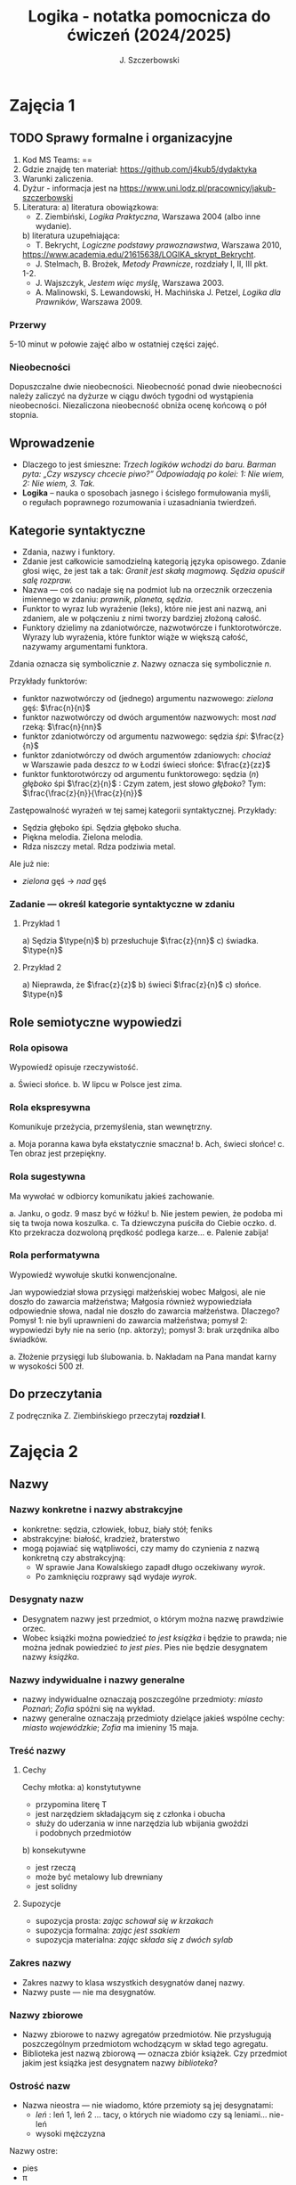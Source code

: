 #+title: Logika - notatka pomocnicza do ćwiczeń (2024/2025)
#+AUTHOR: J. Szczerbowski
#+OPTIONS: tex:t
#+LANGUAGE: pl
#+STARTUP: latexpreview

* Zajęcia 1
SCHEDULED: <2024-10-09 Wed>
** TODO Sprawy formalne i organizacyjne
1. Kod MS Teams: ==
2. Gdzie znajdę ten materiał: https://github.com/j4kub5/dydaktyka
3. Warunki zaliczenia.
4. Dyżur - informacja jest na https://www.uni.lodz.pl/pracownicy/jakub-szczerbowski
5. Literatura:
   a) literatura obowiązkowa:
      - Z. Ziembiński, /Logika Praktyczna/, Warszawa 2004 (albo inne wydanie).
   b) literatura uzupełniająca:
      - T. Bekrycht, /Logiczne podstawy prawoznawstwa/, Warszawa 2010,
      https://www.academia.edu/21615638/LOGIKA_skrypt_Bekrycht.
      - J. Stelmach, B. Brożek, /Metody Prawnicze/, rozdziały I, II, III pkt.
      1-2.
      - J. Wajszczyk, /Jestem więc myślę/, Warszawa 2003.
      - A. Malinowski, S. Lewandowski, H. Machińska J. Petzel, /Logika dla Prawników/, Warszawa 2009.

*** Przerwy
5-10 minut w połowie zajęć albo w ostatniej części zajęć.

*** Nieobecności
Dopuszczalne dwie nieobecności. Nieobecność ponad dwie nieobecności należy zaliczyć na dyżurze w ciągu dwóch tygodni od wystąpienia nieobecności. Niezaliczona nieobecność obniża ocenę końcową o pół stopnia.

** Wprowadzenie
- Dlaczego to jest śmieszne: /Trzech logików wchodzi do baru. Barman pyta: „Czy wszyscy chcecie piwo?” Odpowiadają po kolei: 1: Nie wiem, 2: Nie wiem, 3. Tak./
- *Logika* – nauka o sposobach jasnego i ścisłego formułowania myśli, o regułach poprawnego rozumowania i uzasadniania twierdzeń.

** Kategorie syntaktyczne
- Zdania, nazwy i funktory.
- Zdanie jest całkowicie samodzielną kategorią języka opisowego. Zdanie głosi więc, że jest tak a tak: /Granit jest skałą magmową. Sędzia opuścił salę rozpraw./
- Nazwa — coś co nadaje się na podmiot lub na orzecznik orzeczenia imiennego w zdaniu: /prawnik, planeta, sędzia/.
- Funktor to wyraz lub wyrażenie (leks), które nie jest ani nazwą, ani zdaniem, ale w połączeniu z nimi tworzy bardziej złożoną całość.
- Funktory dzielimy na zdaniotwórcze, nazwotwórcze i funktorotwórcze. Wyrazy lub wyrażenia, które funktor wiąże w większą całość, nazywamy argumentami funktora.

Zdania oznacza się symbolicznie /z/. Nazwy oznacza się symbolicznie /n/.

Przykłady funktorów:

- funktor nazwotwórczy od (jednego) argumentu nazwowego: /zielona/ gęś: \(\frac{n}{n}\)
- funktor nazwotwórczy od dwóch argumentów nazwowych: most /nad/ rzeką: \(\frac{n}{nn}\)
- funktor zdaniotwórczy od argumentu nazwowego: sędzia /śpi/: \(\frac{z}{n}\)
- funktor zdaniotwórczy od dwóch argumentów zdaniowych: /chociaż/ w Warszawie pada deszcz /to/ w Łodzi świeci słońce: \(\frac{z}{zz}\)
- funktor funktorotwórczy od argumentu funktorowego: sędzia (/n/) /głęboko/ śpi \(\frac{z}{n}\) : Czym zatem, jest słowo /głęboko/? Tym: \(\frac{\frac{z}{n}}{\frac{z}{n}}\)

Zastępowalność wyrażeń w tej samej kategorii syntaktycznej. Przykłady:
- Sędzia głęboko śpi. Sędzia głęboko słucha.
- Piękna melodia. Zielona melodia.
- Rdza niszczy metal. Rdza podziwia metal.

Ale już nie:
- /zielona/ gęś \rarr  /nad/ gęś

*** Zadanie — określ kategorie syntaktyczne w zdaniu
**** Przykład 1
a) Sędzia \(\type{n}\)
b) przesłuchuje \(\frac{z}{nn}\)
c) świadka. \(\type{n}\)

**** Przykład 2
a) Nieprawda, że \(\frac{z}{z}\)
b) świeci \(\frac{z}{n}\)
c) słońce. \(\type{n}\)

** Role semiotyczne wypowiedzi
*** Rola opisowa
Wypowiedź opisuje rzeczywistość.

a. Świeci słońce.
b. W lipcu w Polsce jest zima.

*** Rola ekspresywna
Komunikuje przeżycia, przemyślenia, stan wewnętrzny.

a. Moja poranna kawa była ekstatycznie smaczna!
b. Ach, świeci słońce!
c. Ten obraz jest przepiękny.

*** Rola sugestywna
Ma wywołać w odbiorcy komunikatu jakieś zachowanie.

a. Janku, o godz. 9 masz być w łóżku!
b. Nie jestem pewien, że podoba mi się ta twoja nowa koszulka.
c. Ta dziewczyna puściła do Ciebie oczko.
d. Kto przekracza dozwoloną prędkość podlega karze…
e. Palenie zabija!

*** Rola performatywna
Wypowiedź wywołuje skutki konwencjonalne.

Jan wypowiedział słowa przysięgi małżeńskiej wobec Małgosi, ale nie doszło do zawarcia małżeństwa; Małgosia również wypowiedziała odpowiednie słowa, nadal nie doszło do zawarcia małżeństwa. Dlaczego? Pomysł 1: nie byli uprawnieni do zawarcia małżeństwa; pomysł 2: wypowiedzi były nie na serio (np. aktorzy); pomysł 3: brak urzędnika albo świadków.

a. Złożenie przysięgi lub ślubowania.
b. Nakładam na Pana mandat karny w wysokości 500 zł.

** Do przeczytania
Z podręcznika Z. Ziembińskiego przeczytaj *rozdział I*.

* Zajęcia 2
SCHEDULED: <2024-10-16 Wed>
** Nazwy
*** Nazwy konkretne i nazwy abstrakcyjne
- konkretne: sędzia, człowiek, łobuz, biały stół; feniks
- abstrakcyjne: białość, kradzież, braterstwo
- mogą pojawiać się wątpliwości, czy mamy do czynienia z nazwą konkretną czy abstrakcyjną:
  + W sprawie Jana Kowalskiego zapadł długo oczekiwany /wyrok/.
  + Po zamknięciu rozprawy sąd wydaje /wyrok/.

*** Desygnaty nazw
- Desygnatem nazwy jest przedmiot, o którym można nazwę prawdziwie orzec.
- Wobec książki można powiedzieć /to jest książka/ i będzie to prawda; nie można jednak powiedzieć /to jest pies/. Pies nie będzie desygnatem nazwy /książka/.

*** Nazwy indywidualne i nazwy generalne
- nazwy indywidualne oznaczają poszczególne przedmioty: /miasto Poznań/; /Zofia/ spóźni się na wykład.
- nazwy generalne oznaczają przedmioty dzielące jakieś wspólne cechy: /miasto wojewódzkie/; /Zofia/ ma imieniny 15 maja.

*** Treść nazwy
**** Cechy
Cechy młotka:
a) konstytutywne
   - przypomina literę T
   - jest narzędziem składającym się z członka i obucha
   - służy do uderzania w inne narzędzia lub wbijania gwoździ i podobnych przedmiotów
b) konsekutywne
   - jest rzeczą
   - może być metalowy lub drewniany
   - jest solidny

**** Supozycje
- supozycja prosta: /zając schował się w krzakach/
- supozycja formalna: /zając jest ssakiem/
- supozycja materialna: /zając składa się z dwóch sylab/

*** Zakres nazwy
- Zakres nazwy to klasa wszystkich desygnatów danej nazwy.
- Nazwy puste — nie ma desygnatów.

*** Nazwy zbiorowe
- Nazwy zbiorowe to nazwy agregatów przedmiotów. Nie przysługują poszczególnym przedmiotom wchodzącym w skład tego agregatu.
- Biblioteka jest nazwą zbiorową — oznacza zbiór książek. Czy przedmiot jakim jest książka jest desygnatem nazwy /biblioteka/?

*** Ostrość nazw
- Nazwa nieostra — nie wiadomo, które przemioty są jej desygnatami: 
  - /leń/ : leń 1, leń 2 … tacy, o których nie wiadomo czy są leniami… nie-leń
  - wysoki mężczyzna

Nazwy ostre:
- pies
- \pi 

** Stosunki pomiędzy zakresami nazw
UWAGA: wersja rozszerzona względem podręcznika!

*** Zamienność
#+begin_src plantuml :file img/zamiennosc.png
@startditaa -E -S
+--------+------------------+
| S cGRE |               ~S |
+--------+------------------+
| P cBLU |               ~P |
+--------+------------------+
|             U     cBLK    |
+---------------------------+
@endditaa
#+end_src

*** Podrzędność /S/ względem /P/
#+begin_src plantuml :file img/podrzednosc.png
@startditaa -E -S
+--------+------------------+
| S cGRE |               ~S |
+--------+------+-----------+
| P cBLU        |        ~P |
+---------------+-----------+
|             U     cBLK    |
+---------------------------+
@endditaa
#+end_src

*** Nadrzędność /S/ względem /P/
#+begin_src plantuml :file img/nadrzednosc.png
@startditaa -E -S
+---------------+-----------+
| S  cGRE       |        ~S |
+--------+------+-----------+
| P cBLU |               ~P |
+--------+------------------+
|             U     cBLK    |
+---------------------------+
@endditaa
#+end_src
*** Przeciwieństwo
#+begin_src plantuml :file img/przeciwienstwo.png
@startditaa -E -S
+--------+------+---+-------+
| P cBLU | S  cGRE  |       |
+--------+----------+-------+
|             U    cBLK     |
+---------------------------+
@endditaa
#+end_src

*** Niezależność
#+begin_src plantuml :file img/niezaleznosc.png
@startditaa -E -S
+-----------+---------------+
|     S cGRE|            ~S |
+--------+--+--------+------+
| ~P     |     P cBLU|   ~P |
+--------+-----------+------+
|             U     cBLK    |
+---------------------------+
@endditaa
#+end_src

*** Sprzeczność
#+begin_src plantuml :file img/sprzecznosc.png
@startditaa -E -S
+-------------+-------------+
|      P cBLU |      S cGRE |
+-------------+-------------+
|             U    cBLK     |
+---------------------------+
@endditaa
#+end_src

*** Podprzeciwieństwo
#+begin_src plantuml :file img/podprzeciwienstwo.png
@startditaa -E -S
+----------------+----------+
| S  cGRE        |       ~S |
+---------+------+----------+
| ~P      |        cBLU   P | 
+---------+-----------------+
|             U     cBLK    |
+---------------------------+
@endditaa
#+end_src

*** Definicje (źródło: Wikipedia, hasło Nazwa):

1. Nazwa P jest *zamienna* względem nazwy Q, gdy denotacje tych nazw pokrywają
   się, tj. gdy każdy desygnat nazwy P jest zarazem desygnatem nazwy Q, a każdy
   desygnat nazwy Q jest zarazem desygnatem nazwy P. Zamienne są np. nazwy
   "ziemniak" i kartofel".
2. Nazwa P jest *podrzędna* względem nazwy Q wtedy, gdy denotacja nazwy P
   zawiera się w sposób właściwy w denotacji nazwy Q, tj. gdy wszystkie
   desygnaty nazwy P są zarazem desygnatami nazwy Q. Nazwa "krowa" jest
   podrzędna względem nazwy "zwierzę".
3. Nazwa P jest *nadrzędna* względem nazwy Q, gdy denotacja nazwy Q zawiera się
   w sposób właściwy w denotacji nazwy P, tj. gdy wszystkie desygnaty nazwy Q są
   zarazem desygnatami nazwy P. Nazwa "rzeka" jest nadrzędna względem nazwy
   "rzeka, nad którą od wieków żyją krowy".
4. Nazwa P jest przeciwna względem nazwy Q, gdy denotacja nazwy P wyklucza się z
   denotacją nazwy Q i zarazem suma denotacji nazw P i Q zawiera się w sposób
   właściwy w uniwersum przedmiotów. Nazwa "krowa" jest przeciwna względem nazwy
   "rzeka".
5. Nazwa P jest niezależna względem nazwy Q, gdy denotacje nazw P i Q krzyżują
   się, a suma tych denotacji zawiera się w sposób właściwy w uniwersum
   przedmiotów. Nazwa "krowa" jest niezależna względem nazwy "czarno-białe
   zwierzę".
6. Nazwa P jest sprzeczna względem nazwy Q, gdy denotacja nazwy P wyklucza się z
   denotacją nazwy Q i zarazem suma denotacji nazw P i Q pokrywa się z uniwersum
   przedmiotów. Nazwy "krowa" i "nie-krowa" są sprzeczne.
7. Nazwa P jest podprzeciwna względem nazwy Q, gdy denotacje nazw P i Q krzyżują
   się, a suma tych denotacji pokrywa się z uniwersum przedmiotów. Nazwy
   "nie-krowa" i "zwierzę" są podprzeciwne.

** Do przeczytania
Z podręcznika Z. Ziembińskiego przeczytaj *rozdziały II i III*.

* Zajęcia 3
SCHEDULED: <2024-10-23 Wed>
** Worki ze złotymi monetami :zagadka:

Jest 100 worków z monetami. W 99 z nich są monety ze złota, ważące 20 g. W jednym z nich są monety fałszywe, ważące 19 gramów. W każdym z worków, jest nieco inna liczba monet. Monety złote i monety fałszywe nie różnią się niczym oprócz wagi. Dysponujesz wagą elektroniczną (nieskończenie dokładną), której możesz użyć tylko raz. Znajdź worek z fałszywkami.

** Definicje

Definicja realna: wypowiedź w języku pierwszego stopnia, która charakteryzuje przedmiot i tylko ten przedmiot.

Definicja nominalna: wypowiedź w języku drugiego stopnia, które informuje o znaczeniu definiowanego słowa: /Wyraz kwadrat oznacza prostokąt, który ma wszystkie boki równe./

*** Przykłady definicji (podawane przez studentów)

1. Odcinek to jest fragment prostej, który ma początek i koniec.
2. Bursztyn to jest skamieniała żywica.
3. Wiatr to poziomy ruch powietrza z wyżu do niżu.
4. Oszustwo to jest wprowadzenie innej osoby w błąd albo wyzyskanie błędu lub niezdolności do należytego pojmowania przedsiębranego działania w celu osiągnięcia korzyści majątkowej.

*** Zadania definicji

- Definicja sprawozdawcza: składa sprawozdanie z tego, jak pewna grupa ludzi posługuje się wyrazem lub wyrażeniem: /W języku polskim drugiej połowy XX-wieku wyraz księgarnia oznacza sklep, w którym sprzedaje się książki. W języku myśliwych wyraz farba oznacza krew zwierzęcia. W języku polskim wyraz czapka oznacza część garderoby noszoną na stopie./
- Definicja projektująca: ustala znaczenie jakiegoś wyrazu na przyszłość. Np.: /Dokumentem jest nośnik informacji umożliwiający zapoznanie się z jej treścią./ (art. 77^3 k.c.).
  - Definicja projektująca może być konstrukcyjna (/Ilekroć w ustawie jest mowa o przeciętnym konsumencie - rozumie się przez to konsumenta, który jest dostatecznie dobrze poinformowany, uważny i ostrożny/) albo
  - regulująca (/Stan nietrzeźwości w rozumieniu tego kodeksu zachodzi, gdy: 1) zawartość alkoholu we krwi przekracza 0,5 promila albo prowadzi do stężenia przekraczającego tę wartość lub 2) zawartość alkoholu w 1 dm^3 wydychanego powietrza przekracza 0,25 mg albo prowadzi do stężenia przekraczającego tę wartość./).

*** Budowa definicji

- Definicja równościowa: /definiendum + zwrot łączący + definiens/: Bursztyn to kopalna żywica drzew iglastych.
  + Definitio per genus et differentiam specificam (definicja klasyczna): A to takie B, które ma cechę C.
- Definicje nierównościowe. Np. występujące w geometrii (definicja przez postulaty).

#+BEGIN_SRC plantuml :file img/definicje.png

@startwbs
+ Definicje
++ Definicje równościowe
--- Definicje klasyczne
+++ Definicje nieklasyczne
++ Definicje nierównościowe
@endwbs

#+END_SRC

#+RESULTS:
[[file:img/definicje.png]]

Definicje w prawie (przykłady do omówienia): art. 10 § 1 k.c., art. 627 k.c.

- Art.  10. §  1. Pełnoletnim jest, kto ukończył lat osiemnaście.
- Art. 627. Przez umowę o dzieło przyjmujący zamówienie zobowiązuje się do wykonania oznaczonego dzieła, a zamawiający do zapłaty wynagrodzenia.

*** Poprawność definicji

- nieprzystosowanie definicji do słownika osoby będącej adresatem definicji (ignotum per ignotum): /Krącitka/ to jest taka /frutka/, która ma /piląga/.
- definiens zawiera definiendum (idem per idem). /Polak, to jest taki człowiek, który jest narodowości polskiej./ Błędne koło pośrednie: /Logika to nauka o logicznym myśleniu. Logiczny to taki, który jest zgodny z nauką logiki./
- definicja zbyt szeroka: Człowiek to ssak dwunożny.
- definicja zbyt wąska: Człowiek to ssak posługujący się mową i pismem.

** Do przeczytania
Z podręcznika Z. Ziembińskiego przeczytaj *rozdział IV*.

* Zajęcia 4
SCHEDULED: <2024-10-30 Wed>
** Podział logiczny

Podział logiczny zakresu jakiejś nazwy /N/ na zakresy /A, B, C, D, E/.

Całość dzielona (/totium divisionis/) i człony podziału (/membra divisionis/).

Polskie miasta:

- duże, małe i średnie; (komentarz: powinniśmy mieć kryteria zaliczenia miasta jako dużego, średniego lub małego; kryteria muszą być dobrze dobrane)
- stare i nowe; (podobnie jak powyżej)
- dwuwyrazowe i jednowyrazowe; (a co z Nowym Dworem Mazowieckim?)
- w górach, nad morzem, na równinach i na wyżynach; (a co z innymi terenami?)
- zaczynające się na literę /a/ i zaczynające się na literę inną niż /a/ (taki podział jest poprawny; inna sprawa, że niezbyt przydatny) 

*** Poprawność podziału

Podział wyczerpujący i rozłączny - jakie ma cechy? Żaden desygnat nie może być zaliczony do dwóch członów podziału jednocześnie. Każdy desygnat może być zaliczony jakiegoś z członów podziału.

Podział dychotomiczny - podział według cech kontradyktorycznych:

- podmiot: podmiot będący podatnikiem VAT - podmiot niebędący podatnikiem VAT
- pies: pies mający cztery łapy - pies nie mający dokładnie czterech łap

Niepoprawne podziały:

- oparte na niejednoznacznych kryteriach
- według przedziałów liczbowych, których granice się powtarzają: polskie rodziny: rodziny od 2 do 3 osób, rodziny od 3 do 5 osób, rodziny od 5 do 7 osób, rodziny 7 osobowe i większe.
  
*** Klasyfikacja

#+begin_src plantuml :file img/klasyfikacja.png

@startwbs
+ Zdarzenia prawne
++ Zachowania
+++ Czynności
--- Czyny
++++ Czyny dozwolone
---- Czyny niedozwolone
++ Zdarzenia niebędące zachowaniami
@endwbs

#+end_src

#+RESULTS:
[[file:img/klasyfikacja.png]]

*** Wyróżnianie typów

Wyodrębnianie przedmiotów o interesujących nas cechach.

** Do przeczytania
Z podręcznika Z. Ziembińskiego przeczytaj *rozdział V*.

* Zajęcia 5
SCHEDULED: <2024-11-06 Wed>
** Zdanie

+ Zdanie to wyrażenie stwierdzające, że jest tak a tak. Problem jednoznaczności wypowiedzi.
+ Przykłady wyrażeń niebędących zdaniami w sensie logicznym, ale będących zdaniami w sensie gramatycznym: /Zapal światło. W razie niebezpieczeństwa zbij szybę./
+ Zdarzenia i stany rzeczy.
  - Zdarzenie: rzecz lub osoba wykazywała w danym momencie własność X a w innym momencie jej nie wykazywała.
  - Stan rzeczy: rzecz lub osoba wykazywała od momentu A do momentu B jakąś własność.
+ Zdanie prawdziwe - opisuje rzeczywistość tak, jak się ona ma. Nie można wolą, teorią ani poglądem zmienić wartości prawdziwościowej zdania.
  - Czy może być zdanie prawdziwe dla kogoś?
+ Prawdziwość wynikająca z sensu użytych w nich słów; zdanie analityczne.
+ Fałszywość wynikająca z sensu słów; zdanie wewnętrznie kontradyktoryczne.
+ Zdania syntetyczne - nie da się poznać ich wartości logicznej za pomocą sensu zawartych w nich słów.
+ Zdanie niezupełne:
  - np.: „Deszcz jest pożyteczny.” - nie wiadomo dla kogo jest on pożyteczny
  - można uzupełniać je w języku potocznym kontekstem wypowiedzi

** Do przeczytania
Z podręcznika Z. Ziembińskiego przeczytaj *rozdział VI*.

* Zajęcia 6
SCHEDULED: <2024-11-20 Wed>
** Funktory prawdziwościowe
*** Wartości logiczne funktorów prawdziwościowych

| p | q | \sim{}p | p \vee q | p \cdot q | p \sup q | p \perp q | p \equiv q | p \downarrow q |
|---+---+----+-------+-------+-------+-------+-------+-------|
| 0 | 0 |  1 |     0 |     0 |     1 |     0 |     1 |     1 |
| 0 | 1 |  1 |     1 |     0 |     1 |     1 |     0 |     0 |
| 1 | 0 |  0 |     1 |     0 |     0 |     1 |     0 |     0 |
| 1 | 1 |  0 |     1 |     1 |     1 |     0 |     1 |     0 |

#+BEGIN_VERSE
Negacja:
Nieprawda, że na trawniku leży śnieg.
         \sim            p
         1            0
         0            1

Alternatywa nierozłączna:
Na trawniku leży śnieg lub jest lato.
        p                 \vee        q
        1                   1         0
        0                   1          1
        1                   1          1
        0                   0          0

Koniunkcja:
Pada deszcz i ulica jest mokra.
      p        \cdot         q
      1        1         1
      0        0         0
      1        0         0
      0        0         1

Alternatywa rozłączna:
Pójdziemy na lody albo pójdziemy do kina.
           p           \perp             q
           0           0             0
           0           1             1
           1           1             0
           1           0             1

Implikacja:
Jeżeli pada deszcz to ulica jest mokra.
           p        \sup           q 
           1        1           1
           0        1           0
           1        0           0
           0        1           1

Jeżeli (mam w kieszeni pierścień) to (koronawirus mutuje szybciej niż przeciętny wirus).
                     p                   \sup               q
                     0                   1               1
                     1                   1               1
                     0                   1               0
                     1                   0               0

Równoważność:
Wtedy i tylko wtedy gdy pada deszcz to ulica jest mokra.
             p        \equiv               q
             1        1               1
             0        1               0
             1        0               0
             0        0               1  

Binegacja:
Ani nie pada deszcz ani nie pochodzę z Marsa.
              p         \downarrow                  q
              0         1                   0
              1         0                   0
              0         0                   1
              1         0                   1
#+END_VERSE

*** Podstawowe zasady myślenia

- /T1: \sim (p \cdot \sim{}p)/ : zasada sprzeczności
- /T2: p \vee \sim(p)/ : zasada wyłączonego środka
- /T3: p \equiv \sim ( \sim p )/ : zasada podwójnego zaprzeczenia

*** Definicja implikacji przy pomocy alternatywy i negacji
p \sup q \equiv (\sim p) \vee q
1   1    1      0       1
1   0    0      0       0
0   1    1      1       1
0   1    0      1       1

*** Definicja implikacji przy pomocy koniunkcji i negacji
p \sup q \equiv \sim ( p \cdot \sim q )

*** Przykłady
 - Jeżeli Ateny są stolicą Polski to Uniwersytet Łódzki ma siedzibę w Berlinie:
   1
 - Jeżeli Ateny są stolicą Polski to Robert Lewandowski jest piłkarzem: 1
 - Jeżeli Ateny są stolicą Polski to mam w kieszeni chusteczkę: 1
 - Jeżeli Warszawa jest stolicą Polski to Księżyc jest zrobiony z sera: 0
 - Jeżeli Warszawa jest stolicą Polski to Albert Einstein opracował teorię
   względności: 1
 - Nieprawda że ( Warszawa jest stolicą Polski i nieprawda Einstein opracował
   teorię względności): 1
 - (Nieprawda że, Warszawa jest stolicą Polski) lub Einstein opracował teorię
   względności: 1
 - Ani Ateny są stolicą Polski ani UŁ ma siedzibę w Berlinie: 1

* Zajęcia 7
SCHEDULED: <2024-11-27 Wed>
** Relacje (stosunki) pomiędzy przedmiotami
*** Wstęp

/xRy/

x R_1 y - Adam jest wyższy od Piotra

y R_2 x - Piotr jest niższy od Adama

x = y, y = z

kiwi kiwi kiwi

x R y

*** Relacje symetryczne, asymetryczne i nonsymetryczne

Jan jest małżonkiem Zofii.

Jan jest starszy od Zofii. x jest mniejszy od y, x jest większy od y, x jest brzydszy od y, x jest grubszy od y.

Jan kocha Zofię. x jest bratem y, x patrzy na y, x mówi do y.

*** Stosunek przechodni (tranzytywny), atranzytywny, nontranzytywny

- Stosunek tranzytywny: jeśli xRy i yRz to xRz.
- Stosunek atranzytywny: jeśli xRy i yRz to \sim xRz.
- Stosunek nontranzytywny: jeśli xRy i yRz to xRz \perp (\sim xRz).

- zawiera - jest tranzytywny
- jest częścią - relacja tranzytywna
- jest matką - relacja atranzytywna: x jest matką y, y jest matką z \sup x nie jest matką z
- samodzielnie wychowywać - relacja atranzytywna
- jest krewnym - relacja nontranzytywna
- jest szefem - relacja nontranzytywna
- jest pracownikiem tej samej firmy - relacja nontranzytywna
- lubi - relacja nontranzytywna
- jest przyjacielem - relacja nontranzytywna
  
*** Stosunek spójny, porządkujący, równościowy i zwrotne

Przykładowy zapis:

  - { 4, 1, 2, 3 }; R: <

  - *Stosunek spójny* zachodzi w jednym lub drugim kierunku w danej klasie przedmiotów między każdym i dowolnie wybranym przedmiotem.
    - {1, 1, 1, 1}, R: =
    - {1, 2, 3, 1}, R: =<
    - {1, 2, 3, 4}, R: <
  - *Stosunek porządkujący* pozwala ustawić przedmioty w szeregu: asymetryczny, przechodni i spójny.
    - { 4, 1, 2, 3 }, R: <
    - { Adam lat 10, Weronika lat 12, Bronisław lat 64, Kunegunda lat 102 }, R: jest starszy(a) 
  - *Stosunek zwrotny* zachodzi pomiędzy każdym elementem w danej klasie przedmiotów a nim samym:
    - { 4 , 5 , 9, 23 }, R: jest równe
  - *Stosunek równościowy*: symetryczny, przechodni i zwrotny:
    + { 4, 4, 4 } R: /jest równe/
    + { Wojtek blondyn, Kasia blondynka, Alicja blondynka, Cezary blondyn }, R: /ma taki sam kolor włosów jak/
    + { Skoda Octavia 1.9TDI, Audi A3 2.0TDI, BMW 330d }, R: /jest na takie samo paliwo jak/
    + { Adam, Franciszek, Bartek }^1 R: /być bratem/ (1 - panowie są braćmi)
      
* Zajęcia 8
SCHEDULED: <2024-12-04 Wed>
** Wypowiedzi oceniające i normy
- Wypowiedź oceniająca.
  - Rodzaje ocen
    - ocena estetyczna
    - ocena hedonistyczna
    - ocena moralna
- Preferencje.
- Globalne oceny stanu rzeczy.

- Norma postępowania.
- Normy prawne, to normy postępowania, ale należy pamiętać, że zakres nazwy norma prawna jest podrzędny zakresowi nazwy norma postępowania.
- Wypowiedź dyrektywalna.
- Pojęcie postępowania.
- Zakaz, nakaz: zakaz czynienia X to nakaz nieczynienia X; nakaz czynienia X to zakaz nieczynienia X.
  - N X \equiv Z \sim{}X
- Normy mogą być:
  1) a) generalne, b) indywidualne;
  2) a) abstrakcyjne, b) konkretne.
- Przykład normy generalnej i abstrakcyjnej: Kto zabija człowieka, podlega karze pozbawienia wolności na czas nie krótszy od lat 8, karze 25 lat pozbawienia wolności albo karze dożywotniego pozbawienia wolności - Każdemu i w każdych okolicznościach zakazuje się zabić człowieka.
- Przykład normy konkretnej i indywidualnej: Sąd Okręgowy w Warszawie … zasądza od Jana Kowalskiego kwotę 1000 zł na rzecz Adama Malinowskiego z odsetkami ustawowymi za opóźnienie…
- Przykład normy generalnej i konkretnej: Kto z uczestników wycieczki wróci dziś pierwszy do schroniska powinien rozpalić ogień.
- Przykład normy indywidualnej i abstrakcyjnej: Szeregowy Kowalski, gdy dostrzeżecie niebezpieczeństwo macie wszcząć alarm.
- Podporządkowanie normie.

- Obowiązywanie normy.
  + Uzasadnienie tetyczne;
  + uzasadnienie aksjologiczne.

* Zajęcia 9
SCHEDULED: <2024-12-11 Wed>
** Wypowiedzi modalne
- wzajemna definiowalność: /musi robić to znaczy, że nie może nie robić ; może robić to znaczy, że nie musi nie robić/
- interpretacje słów „musi” i „może”
  + interpretacja logiczna - słowo „musi” oznacza pewien związek pomiędzy zdaniami; /obwód okręgu o promieniu 1 cm musi mieć 2 pi cm/; /kwadrat musi mieć cztery boki/
  + interpretacja dynamiczna - fakt jest nieuchronny; /ciało niepodparte musi spadać/, /Żołnierze bez pożywienia muszą w końcu przegrać./
  + interpretacja aksjologiczna - aprobujemy stan A i nie godzimy się na to, aby stan przeciwny nie zachodził - /Musisz płacić podatki. Jeśli jesteś bogatszy od innych to musisz płacić wyższe podatki. Musisz przestać palić papierosy, bo osierocisz swoje dzieci./
  + interpretacja tetyczna - zrealizowanie stanu A jest nakazane normą: /W końcu będziesz musiał wydać wyrok./ /Musisz zawiadomić prokuratora o tym, że próbowano Cię przekupić. Musisz płacić podatki./
  + interpretacja psychologiczna - jesteśmy silnie przeświadczeni, że A: /musi być A/.
- ćwiczenie:
  + Żołnierz musi nosić mundur na służbie.
  + W terenie zabudowanym musisz jechać z prędkością poniżej 50 km/h.
  + Sędzia może wydać wyrok a prokurator nie może wydać wyroku.
  + Warszawa musi być stolicą Polski.
  + Łódź musi być stolicą Polski.
  + Adam może wyjść z domu. = Adam nie musi nie wychodzić z domu.
  + Lecący samolot, w którym skończyło się paliwo, musi spaść.
- Modalności
  + zdanie asertoryczne: Jest tak a tak. /Na pasie startowym stoi samolot. Łódź jest położona w centralnej Polsce./
  + zdanie apodyktyczne: Musi być tak a tak. /Musisz nauczyć się logiki./
  + zdanie problematyczne: Może być tak a tak. /Logiki możesz uczyć się nawet w okresie świątecznym. Jutro możliwe są opady deszczu./
- Możliwość jednostronna i możliwość dwustronna
  + Kwadrat musi mieć cztery boki. Czy kwadrat może mieć cztery boki?
  + Kwadrat może mieć cztery boki. Adam może wyjść z domu. Rzecznikiem Praw Obywatelskich może być obywatel polski wyróżniający się wiedzą prawniczą, doświadczeniem zawodowym oraz wysokim autorytetem ze względu na swe walory moralne i wrażliwość społeczną.
  + Jest możliwe zjeść kawałek pizzy. Jan może zjeść kawałek pizzy.
  + Jest możliwe, że Lech Wałęsa był prezydentem Polski.
  + Ziemia może być trzecią planetą od Słońca (możliwość jednostronna). Każdy dorosły Polak może głosować w wyborach prezydenckich (możliwość dwustronna - może przecież także nie głosować).
- Modalności normatywne
  + nakaz /osoba x musi postąpić w określony sposób/
  + zakaz /osoba x nie może postąpić w określony sposób/
  + dozwolenie /brak zakazu/
  + fakultatywność /brak nakazu/
  + indyferentność - dozwolony i fakultatywny
  + obowiązek - zakaz albo nakaz

Milczenie norm a zachowanie człowieka.

Milczenie na temat X oznacza zakaz; a zatem zakazane jest też ~X: prowadzi więc to do sprzeczności, tj. X oraz ~X są jednocześnie zakazane. 

** Do przeczytania
Z podręcznika Z. Ziembińskiego przeczytaj *Rozdział 10*.
* Zajęcia 10
SCHEDULED: <2024-12-18 Wed>
** Pytania i odpowiedzi

- Pytanie: nie jest zdaniem w sensie logicznym; pytania na serio, pytania retoryczne
- założenia pytania i pytania niewłaściwie postawione
  + Czy nadal bijesz swoją siostrę? Założenia: masz siostrę, kiedyś biłeś siostrę; jeżeli adresat pytania nie miał nigdy siostry to jest to /pytanie źle postawione/
- sposób zadawania pytań:
  + partykuła pytajna: kto, kiedy, jak, gdzie
  + otwarte i zamknięte
  + pytania do rozstrzygnięcia: Czy najwyższy w klasie jest Wojtek czy Bartek?
  + pytania do uzupełnienia: Kto zjadł moją pizzę?
  + niewiadoma pytania
  + zakres niewiadomej pytania - klasa elementów, których nazwy można wstawić w miejsce niewiadomej pytania
  + pytania sugestywne/sugerujące i podchwytliwe:
    - Czy uciekający mężczyzna miał na sobie czerwoną kurtkę? (gdy nie wiemy czy adresat pytania widział aby ktokolwiek uciekał)
    - Czy pozwany zgodzi się zapłacić 100 zł tytułem zwrotu pożyczki? (gdy pozew opiewa na większą kwotę a pozwany zaprzecza istnieniu pożyczki)
- odpowiedzi:
  + właściwa / niewłaściwa (nie jest tożsame z prawidłowością odpowiedzi): Kto był najwybitniejszym polskim poetą? Najwybitniejszym polskim poetą był William Shakspeare.
  + całkowite / częściowe:
    - Jakiego koloru są mundury aspirantów w Policji? Mundury aspirantów w Policji są koloru niebieskiego (odpowiedź całkowita wprost). Wszystkie mundury w Policji są niebieskie (odpowiedź całkowita nie wprost).
    - Kto pana pobił? Pobił mnie mężczyzna w płaszczu i czapce z dwoma daszkami (odpowiedź częściowa).
** Do przeczytania
Z podręcznika Z. Ziembińskiego przeczytaj *Rozdział 11*.

* Zajęcia 11 
SCHEDULED: <2025-01-08 Wed>
** Nieporozumienia
- wieloznaczność słów:
  + Każdy lubiący jeść pączki, lubi chodzić do cukierni. Łoś lubi jeść pączki. A więc, łoś lubi chodzić do cukierni.
  + znaczenie aktualne i znaczenie potencjalne: Czy Tadek gra w brydża?
- błąd ekwiwokacji: użycie tego samego słowa w różnych znaczeniach; szczególne znaczenie w przypadku mowy prawniczej
- wieloznaczność wypowiedzi złożonej: Nigdy nie można zrobić zbyt wiele dla ludzi starych i chorych. 
- skróty myślowe: Mniej znaczy więcej.
** Uzasadnianie bezpośrednie twierdzeń
- w jaki sposób można uznać zdanie za prawdziwe? /Postulat racji dostatecznej/ - za prawdziwe należy uznać jedynie takie zdanie, dla którego da się uzyskać należyte uzasadnienie
  + dla zdań syntetycznych - uzasadnienie opiera się na spostrzeżeniach
  + dla zdań analitycznych - uzasadnienie opiera się na regułach znaczeniowych danego języka
  + uzasadnienia pośrednie pochodzą z wnioskowania z innych zdań przyjętych uprzednio za prawdziwe
- spostrzeżenia: zewnętrzne i wewnętrzne; problem iluzji (https://www.youtube.com/watch?v=BzNzgsAE4F0)
- spostrzeżenia:
  + przypadkowe,
  + obserwacja,
  + pomiar,
  + eksperyment
** Dedukcja a indukcja
   - dedukcja jako wnioskowanie niezawodne
   - indukcja jako wnioskowanie zawodne 
** Do przeczytania
Z podręcznika Z. Ziembińskiego przeczytaj *Rozdział 12 i 13*.
* Zajęcia 12 
SCHEDULED: <2024-12-11 Wed>
** Indukcja

Indyk filozof miał hipotezę "Człowiek jest po to, aby służyć indykom." Nastąpiło aż 1000 obserwacji potwierdzający tę hipotezę. Dnia 1001 człowiek upiekł indyka.

- Indukcja enumeracyjna:
  - S_1 jest P,
  - S_2 jest P,
  - S_3 jest P,
  - S_4 jest P,
  - S_n jest P,
  - Każde S jest P.
  - S_n - dzień, P dzień mający cechę X (np. dzień w którym człowiek służy indykowi)
- Indukcja zupełna i niezupełna.
- Indukcja eliminacyjna:
  a. kanon jednej zgodności: O_1: A, B, C, Z; O_2: C, D, E, Z; O_3: C, F, G, Z.
  b. kanon jednej różnicy: 
     - O_1: A, B, C, Z;
     - O_2: B, C, Z;
     - O_3: A, C, Z;
     - O_4: A, B, ~Z.
  c. kanon zmian towarzyszących:
     - kuchenka gazowa ma palniki od 1 do 4 i 4 kurki (A…D)
     - zadanie: ustal który kurek steruje palnikiem nr 2
     - obserwacje:
       1) kurek A w poz. 50%, brak płomienia
       2) kurek A w poz. 100%, brak płomienia
       3) kurek B w poz. 50%, brak płomienia
       4) kurek B w poz. 100%, brak płomienia
       5) kurek C w poz. 50%, mały płomień
       6) kurek C w poz. 100%, duży płomień
       7) kurek D w poz. 50%, brak płomienia
       8) kurek D w poz. 100%, brak płomienia
     - wniosek: prawdopodobnie kurek C steruje płomieniem palnika nr 2.

** Prawdopodobieństwo
** Do przeczytania
       Rozdział 15
Z podręcznika Z. Ziembińskiego przeczytaj *Rozdział __*.

* Zajęcia 13
SCHEDULED: <2025-01-22 Wed>
Powtórzenie.

* Zajęcia 14
SCHEDULED: <2025-01-29 Wed>
Zaliczenie.

* Bonus track
Spotykamy się online i gramy w grę uczącą nas funktorów prawdziwościowych.

